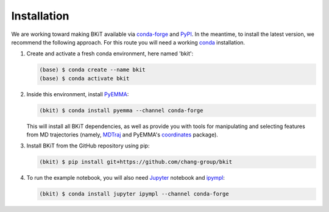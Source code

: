 ============
Installation
============

We are working toward making BKiT available via 
`conda-forge <https://conda-forge.org/>`_ and `PyPI <https://pypi.org/>`_. 
In the meantime, to install the latest version, we recommend the following
approach. For this route you will need a working 
`conda <https://docs.conda.io/en/latest/>`_ installation.

1.  Create and activate a fresh conda environment, here named 'bkit':

    .. code::

        (base) $ conda create --name bkit
        (base) $ conda activate bkit

2.  Inside this environment, install `PyEMMA <http://pyemma.org>`_:

    .. code::
    
        (bkit) $ conda install pyemma --channel conda-forge
    
    This will install all BKiT dependencies, as well as provide you with 
    tools for manipulating and selecting features from MD trajectories 
    (namely, `MDTraj <https://mdtraj.org/>`_ and PyEMMA's
    `coordinates <http://www.emma-project.org/latest/api/index_coor.html>`_
    package).

3.  Install BKiT from the GitHub repository using pip:

    .. code::

        (bkit) $ pip install git+https://github.com/chang-group/bkit

4.  To run the example notebook, you will also need 
    `Jupyter <https://jupyter.org/>`_ notebook and 
    `ipympl <https://github.com/matplotlib/ipympl>`_:

    .. code::
    
        (bkit) $ conda install jupyter ipympl --channel conda-forge

